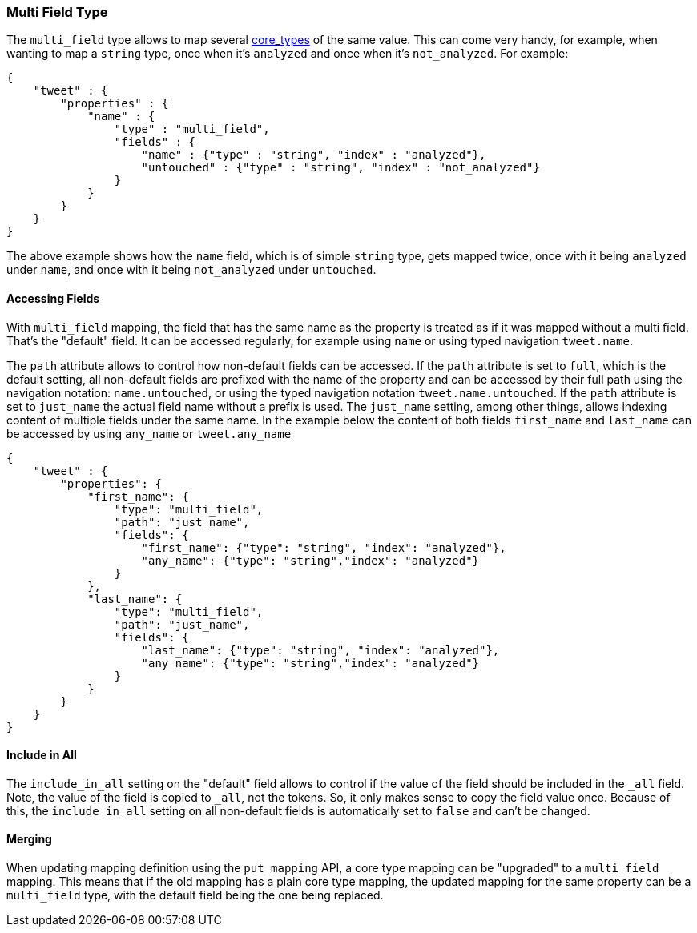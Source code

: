 [[mapping-multi-field-type]]
=== Multi Field Type

The `multi_field` type allows to map several
<<mapping-core-types,core_types>> of the same
value. This can come very handy, for example, when wanting to map a
`string` type, once when it's `analyzed` and once when it's
`not_analyzed`. For example:

[source,js]
--------------------------------------------------
{
    "tweet" : {
        "properties" : {
            "name" : {
                "type" : "multi_field",
                "fields" : {
                    "name" : {"type" : "string", "index" : "analyzed"},
                    "untouched" : {"type" : "string", "index" : "not_analyzed"}
                }
            }
        }
    }
}
--------------------------------------------------

The above example shows how the `name` field, which is of simple
`string` type, gets mapped twice, once with it being `analyzed` under
`name`, and once with it being `not_analyzed` under `untouched`.

[float]
==== Accessing Fields

With `multi_field` mapping, the field that has the same name as the
property is treated as if it was mapped without a multi field. That's
the "default" field. It can be accessed regularly, for example using
`name` or using typed navigation `tweet.name`.

The `path` attribute allows to control how non-default fields can be
accessed. If the `path` attribute is set to `full`, which is the default
setting, all non-default fields are prefixed with the name of the
property and can be accessed by their full path using the navigation
notation: `name.untouched`, or using the typed navigation notation
`tweet.name.untouched`. If the `path` attribute is set to `just_name`
the actual field name without a prefix is used. The `just_name` setting,
among other things, allows indexing content of multiple fields under the
same name. In the example below the content of both fields `first_name`
and `last_name` can be accessed by using `any_name` or `tweet.any_name`

[source,js]
--------------------------------------------------
{
    "tweet" : {
        "properties": {
            "first_name": {
                "type": "multi_field",
                "path": "just_name",
                "fields": {
                    "first_name": {"type": "string", "index": "analyzed"},
                    "any_name": {"type": "string","index": "analyzed"}
                }
            },
            "last_name": {
                "type": "multi_field",
                "path": "just_name",
                "fields": {
                    "last_name": {"type": "string", "index": "analyzed"},
                    "any_name": {"type": "string","index": "analyzed"}
                }
            }
        }
    }
}
--------------------------------------------------

[float]
==== Include in All

The `include_in_all` setting on the "default" field allows to control if
the value of the field should be included in the `_all` field. Note, the
value of the field is copied to `_all`, not the tokens. So, it only
makes sense to copy the field value once. Because of this, the
`include_in_all` setting on all non-default fields is automatically set
to `false` and can't be changed.

[float]
==== Merging

When updating mapping definition using the `put_mapping` API, a core
type mapping can be "upgraded" to a `multi_field` mapping. This means
that if the old mapping has a plain core type mapping, the updated
mapping for the same property can be a `multi_field` type, with the
default field being the one being replaced.
